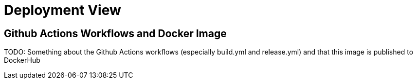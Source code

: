 = Deployment View
:description: Describe technical infrastructure used to execute your system and mappings of (software) building blocks to that infrastructure elements

== Github Actions Workflows and Docker Image
TODO: Something about the Github Actions workflows (especially build.yml and release.yml) and that this image is published to DockerHub
